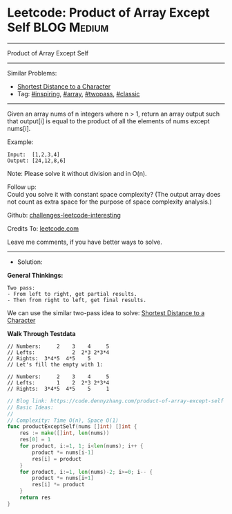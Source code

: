* Leetcode: Product of Array Except Self                         :BLOG:Medium:
#+STARTUP: showeverything
#+OPTIONS: toc:nil \n:t ^:nil creator:nil d:nil
:PROPERTIES:
:type:     array, inspiring, twopass, classic
:END:
---------------------------------------------------------------------
Product of Array Except Self
---------------------------------------------------------------------
Similar Problems:
- [[https://code.dennyzhang.com/shortest-distance-to-a-character][Shortest Distance to a Character]]
- Tag: [[https://code.dennyzhang.com/tag/inspiring][#inspiring]], [[https://code.dennyzhang.com/tag/array][#array]], [[https://code.dennyzhang.com/tag/twopass][#twopass]], [[https://code.dennyzhang.com/tag/classic][#classic]]
---------------------------------------------------------------------
Given an array nums of n integers where n > 1,  return an array output such that output[i] is equal to the product of all the elements of nums except nums[i].

Example:
#+BEGIN_EXAMPLE
Input:  [1,2,3,4]
Output: [24,12,8,6]
#+END_EXAMPLE
Note: Please solve it without division and in O(n).

Follow up:
Could you solve it with constant space complexity? (The output array does not count as extra space for the purpose of space complexity analysis.)

Github: [[url-external:https://github.com/DennyZhang/challenges-leetcode-interesting/tree/master/product-of-array-except-self][challenges-leetcode-interesting]]

Credits To: [[url-external:https://leetcode.com/problems/product-of-array-except-self/description/][leetcode.com]]

Leave me comments, if you have better ways to solve.
---------------------------------------------------------------------
- Solution:
*General Thinkings:*
#+BEGIN_EXAMPLE
Two pass: 
- From left to right, get partial results. 
- Then from right to left, get final results.
#+END_EXAMPLE

We can use the similar two-pass idea to solve: [[https://code.dennyzhang.com/shortest-distance-to-a-character][Shortest Distance to a Character]]

*Walk Through Testdata*
#+BEGIN_EXAMPLE
// Numbers:     2    3    4     5
// Lefts:            2  2*3 2*3*4
// Rights:  3*4*5  4*5    5      
// Let's fill the empty with 1:

// Numbers:     2    3    4     5
// Lefts:       1    2  2*3 2*3*4
// Rights:  3*4*5  4*5    5     1
#+END_EXAMPLE

#+BEGIN_SRC go
// Blog link: https://code.dennyzhang.com/product-of-array-except-self
// Basic Ideas:
//
// Complexity: Time O(n), Space O(1)
func productExceptSelf(nums []int) []int {
    res := make([]int, len(nums))
    res[0] = 1
    for product, i:=1, 1; i<len(nums); i++ {
        product *= nums[i-1]
        res[i] = product
    }
    for product, i:=1, len(nums)-2; i>=0; i-- {
        product *= nums[i+1]
        res[i] *= product
    }
    return res
}
#+END_SRC
